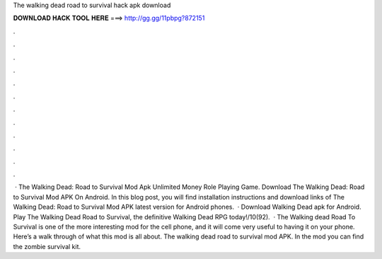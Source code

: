 The walking dead road to survival hack apk download

𝐃𝐎𝐖𝐍𝐋𝐎𝐀𝐃 𝐇𝐀𝐂𝐊 𝐓𝐎𝐎𝐋 𝐇𝐄𝐑𝐄 ===> http://gg.gg/11pbpg?872151

.

.

.

.

.

.

.

.

.

.

.

.

 · The Walking Dead: Road to Survival Mod Apk Unlimited Money Role Playing Game. Download The Walking Dead: Road to Survival Mod APK On Android. In this blog post, you will find installation instructions and download links of The Walking Dead: Road to Survival Mod APK latest version for Android phones.  · Download Walking Dead apk for Android. Play The Walking Dead Road to Survival, the definitive Walking Dead RPG today!/10(92).  · The Walking dead Road To Survival is one of the more interesting mod for the cell phone, and it will come very useful to having it on your phone. Here’s a walk through of what this mod is all about. The walking dead road to survival mod APK. In the mod you can find the zombie survival kit.